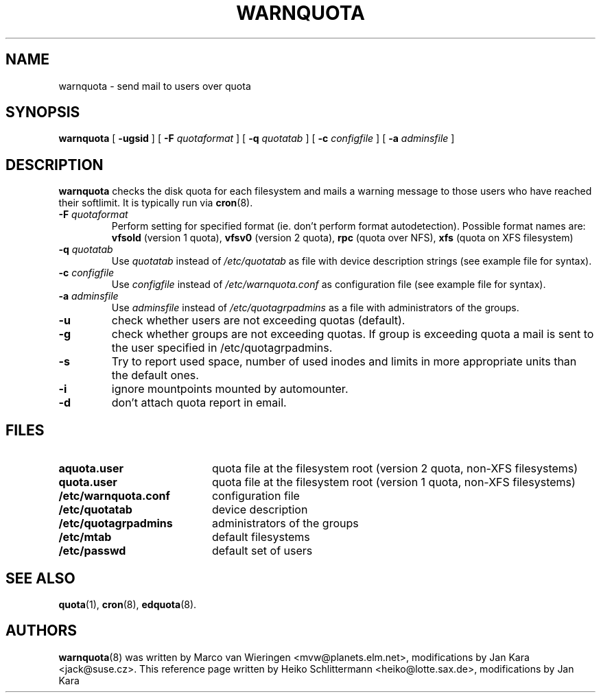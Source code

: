 .TH WARNQUOTA 8
.SH NAME
warnquota \- send mail to users over quota
.SH SYNOPSIS
.B warnquota
[
.B \-ugsid
] [
.B \-F
.I quotaformat
] [
.B \-q
.I quotatab
] [
.B \-c
.I configfile
] [
.B \-a
.I adminsfile
]
.SH DESCRIPTION
.B warnquota
checks the disk quota for each filesystem and mails a warning
message to those users who have reached their softlimit.
It is typically run via
.BR cron (8).
.TP
.B -F \f2quotaformat\f1
Perform setting for specified format (ie. don't perform format autodetection).
Possible format names are:
.B vfsold
(version 1 quota),
.B vfsv0
(version 2 quota),
.B rpc
(quota over NFS),
.B xfs
(quota on XFS filesystem)
.TP
.B -q \f2quotatab\f1
Use
.I quotatab
instead of
.I /etc/quotatab
as file with device description strings (see example file for syntax).
.TP
.B -c \f2configfile\f1
Use
.I configfile
instead of
.I /etc/warnquota.conf
as configuration file (see example file for syntax).
.TP
.B -a \f2adminsfile\f1
Use
.I adminsfile
instead of
.I /etc/quotagrpadmins
as a file with administrators of the groups.
.TP
.B -u
check whether users are not exceeding quotas (default).
.TP
.B -g
check whether groups are not exceeding quotas. If group is exceeding quota
a mail is sent to the user specified in /etc/quotagrpadmins.
.TP
.B -s
Try to report used space, number of used inodes and limits in more appropriate units
than the default ones.
.TP
.B \-i
ignore mountpoints mounted by automounter.
.TP
.B -d
don't attach quota report in email.
.SH FILES
.PD 0
.TP 20
.B aquota.user
quota file at the filesystem root (version 2 quota, non-XFS filesystems)
.TP
.B quota.user
quota file at the filesystem root (version 1 quota, non-XFS filesystems)
.TP
.B /etc/warnquota.conf
configuration file
.TP
.B /etc/quotatab
device description
.TP
.B /etc/quotagrpadmins
administrators of the groups
.TP
.B /etc/mtab
default filesystems
.TP
.B /etc/passwd
default set of users
.PD
.SH "SEE ALSO"
.BR quota (1),
.BR cron (8),
.BR edquota (8).
.SH AUTHORS
.BR warnquota (8)
was written by Marco van Wieringen <mvw@planets.elm.net>, modifications by Jan Kara <jack@suse.cz>.
This reference page written by Heiko Schlittermann <heiko@lotte.sax.de>, modifications by Jan Kara
